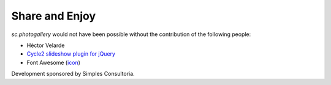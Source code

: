 Share and Enjoy
===============

`sc.photogallery` would not have been possible without the contribution of the following people:

- Héctor Velarde
- `Cycle2 slideshow plugin for jQuery`_
- Font Awesome (`icon`_)

Development sponsored by Simples Consultoria.

.. _`Cycle2 slideshow plugin for jQuery`: http://jquery.malsup.com/cycle2/
.. _`icon`: http://fontawesome.io/icon/picture-o/
